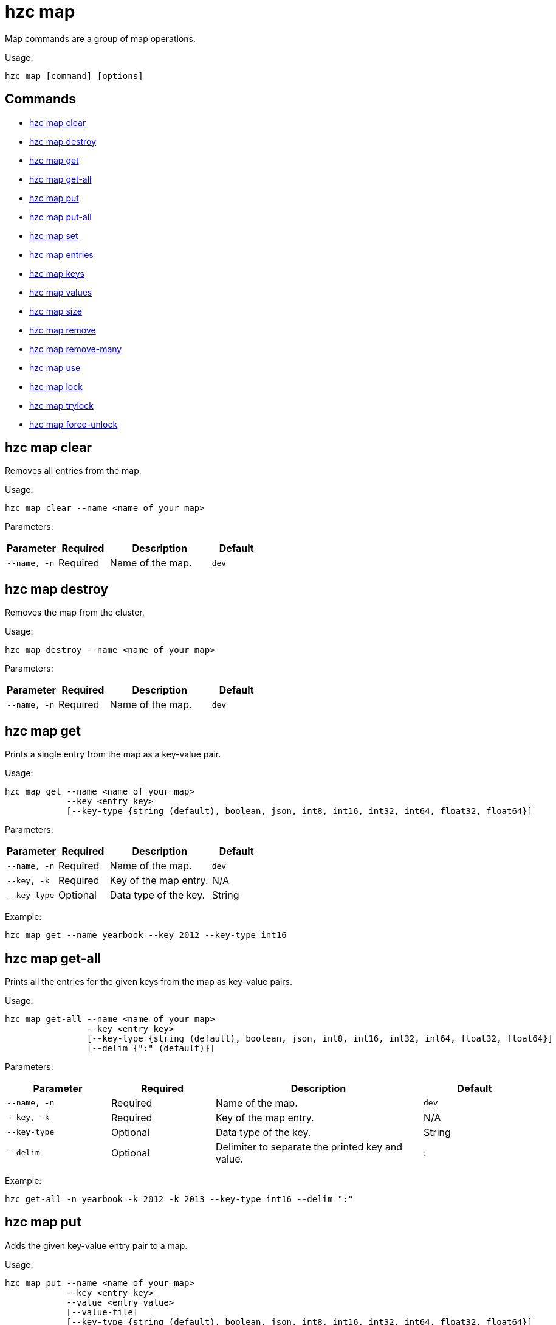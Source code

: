 = hzc map

Map commands are a group of map operations.

Usage:

[source,bash]
----
hzc map [command] [options]
----


== Commands

* <<hzc-map-clear, hzc map clear>>
* <<hzc-map-destroy, hzc map destroy>>
* <<hzc-map-get, hzc map get>>
* <<hzc-map-get-all, hzc map get-all>>
* <<hzc-map-put, hzc map put>>
* <<hzc-map-put-all, hzc map put-all>>
* <<hzc-map-set, hzc map set>>
* <<hzc-map-entries, hzc map entries>>
* <<hzc-map-keys, hzc map keys>>
* <<hzc-map-values, hzc map values>>
* <<hzc-map-size, hzc map size>>
* <<hzc-map-remove, hzc map remove>>
* <<hzc-map-remove-many, hzc map remove-many>>
* <<hzc-map-use, hzc map use>>
* <<hzc-map-lock, hzc map lock>>
* <<hzc-map-trylock, hzc map trylock>>
* <<hzc-map-force-unlock, hzc map force-unlock>>

== hzc map clear

Removes all entries from the map.

Usage:

[source,bash]
----
hzc map clear --name <name of your map>
----

Parameters:

[cols="1m,1a,2a,1a"]
|===
|Parameter|Required|Description|Default

|`--name`, `-n`
|Required
|Name of the map.
|`dev`

|===

== hzc map destroy

Removes the map from the cluster.

Usage:

[source,bash]
----
hzc map destroy --name <name of your map>
----

Parameters:

[cols="1m,1a,2a,1a"]
|===
|Parameter|Required|Description|Default

|`--name`, `-n`
|Required
|Name of the map.
|`dev`

|===

== hzc map get

Prints a single entry from the map as a key-value pair.

Usage:

[source,bash]
----
hzc map get --name <name of your map>
            --key <entry key>
            [--key-type {string (default), boolean, json, int8, int16, int32, int64, float32, float64}]
----

Parameters:

[cols="1m,1a,2a,1a"]
|===
|Parameter|Required|Description|Default

|`--name`, `-n`
|Required
|Name of the map.
|`dev`

|`--key`, `-k`
|Required
|Key of the map entry.
|N/A

|`--key-type`
|Optional
|Data type of the key.
|String

|===

Example:

[source,bash]
----
hzc map get --name yearbook --key 2012 --key-type int16
----

== hzc map get-all

Prints all the entries for the given keys from the map as key-value pairs.

Usage:

[source,bash]
----
hzc map get-all --name <name of your map>
                --key <entry key>
                [--key-type {string (default), boolean, json, int8, int16, int32, int64, float32, float64}]
                [--delim {":" (default)}]
----

Parameters:

[cols="1m,1a,2a,1a"]
|===
|Parameter|Required|Description|Default

|`--name`, `-n`
|Required
|Name of the map.
|`dev`

|`--key`, `-k`
|Required
|Key of the map entry.
|N/A

|`--key-type`
|Optional
|Data type of the key.
|String

|`--delim`
|Optional
|Delimiter to separate the printed key and value.
|:

|===

Example:

[source,bash]
----
hzc get-all -n yearbook -k 2012 -k 2013 --key-type int16 --delim ":"
----

== hzc map put

Adds the given key-value entry pair to a map.

Usage:

[source,bash]
----
hzc map put --name <name of your map>
            --key <entry key>
            --value <entry value>
            [--value-file]
            [--key-type {string (default), boolean, json, int8, int16, int32, int64, float32, float64}]
            [--value-type {string (default), boolean, json, int8, int16, int32, int64, float32, float64}]
            [--max-idle {ns, us, ms, s, m, h (nanosecond, microsecond, millisecond, second, minute, hour)}]
            [--ttl {ns, us, ms, s, m, h (nanosecond, microsecond, millisecond, second, minute, hour)}]
----

Parameters:

[cols="1m,1a,2a,1a"]
|===
|Parameter|Required|Description|Default

|`--name`, `-n`
|Required
|Name of the map.
|`dev`

|`--key`, `-k`
|Required
|Key of the map entry.
|N/A

|`--value`, `-v`
|Required
|Value to set for the key. Mutually exclusive with `--value-file`.
|N/A

|`--value-file`, `-f`
|Optional
|Path to a file that contains the value to set for the key. Use `-` (dash) to read from `stdin`. Mutually exclusive with `--value`.
|N/A

|`--key-type`
|Optional
|Data type of the key.
|String

|`--value-type`, `-t`
|Optional
|Data type of the value.
|String

|`--max-idle`
|Optional
|Maximum time in milliseconds for the entry to stay idle in the map. It cannot be shorter than 1 second (1000 ms).
|N/A

|`--ttl`
|Optional
|Duration in milliseconds after which the entry will expire and be evicted. It cannot be shorter than 1 second (1000 ms).
|N/A

|===

Example:

[source,bash]
----
hzc map put --key-type string --key hello --value-type float32 --value 19.94 --name myMap --ttl 1300ms --max-idle 1400ms
----

== hzc map put-all

Adds the given key-value entry pairs to a map.

Usage:

[source,bash]
----
hzc map put-all --name <name of your map>
            --key <entry key>
            --value <entry value>
            [--value-file]
            [--key-type {string (default), boolean, json, int8, int16, int32, int64, float32, float64}]
            [--value-type {string (default), boolean, json, int8, int16, int32, int64, float32, float64}]
            [--max-idle {ns, us, ms, s, m, h (nanosecond, microsecond, millisecond, second, minute, hour)}]
            [--ttl {ns, us, ms, s, m, h (nanosecond, microsecond, millisecond, second, minute, hour)}]
----

Parameters:

[cols="1m,1a,2a,1a"]
|===
|Parameter|Required|Description|Default

|`--name`, `-n`
|Required
|Name of the map.
|`dev`

|`--key`, `-k`
|Required
|Key of the map entry.
|N/A

|`--value`, `-v`
|Required
|Value to set for the key. Mutually exclusive with `--value-file`.
|N/A

|`--value-file`, `-f`
|Optional
|Path to a file that contains the value to set for the key. Use `-` (dash) to read from `stdin`. Mutually exclusive with `--value`.
|N/A

|`--key-type`
|Optional
|Data type of the key.
|String

|`--value-type`, `-t`
|Optional
|Data type of the value.
|String

|`--json-entry`
|Optional
|Path to a JSON file that contains entries. Mutually exclusive with `--value`, `--value-file`, and `--value-type`.
|N/A

|===

Example:

[source,bash]
----
# Keys and values are matched with the given order
hzc map put-all --name mapname --key-type int16 --key 1 --key 2 --value-type json --value-file valueFile.json --value '{"field":"tmp"}'
---

Example using `json-entry`:

[source,bash]
----
hzc map put-all --name mapname --json-entry entries.json
---

Example JSON file:

[source,json]
----
{
  "key1": "value1",
  "key2": {
    "innerData": "data",
    "anotherInnerData": 5.0
  },
  "key3": true,
  "key4": [1, 2, 3, 4, 5]
}
----

== hzc map set

Sets the value of a given key in a map.

Usage:

[source,bash]
----
hzc map set --name <name of your map>
            --key <entry key>
            --value <entry value>
            [--value-file]
            [--key-type {string (default), boolean, json, int8, int16, int32, int64, float32, float64}]
            [--value-type {string (default), boolean, json, int8, int16, int32, int64, float32, float64}]
            [--max-idle {ns, us, ms, s, m, h (nanosecond, microsecond, millisecond, second, minute, hour)}]
            [--ttl {ns, us, ms, s, m, h (nanosecond, microsecond, millisecond, second, minute, hour)}]
----

Parameters:

[cols="1m,1a,2a,1a"]
|===
|Parameter|Required|Description|Default

|`--name`, `-n`
|Required
|Name of the map.
|`dev`

|`--key`, `-k`
|Required
|Key of the map entry.
|N/A

|`--value`, `-v`
|Required
|Value to set for the key. Mutually exclusive with `--value-file`.
|N/A

|`--value-file`, `-f`
|Optional
|Path to a file that contains the value to set for the key. Use `-` (dash) to read from `stdin`. Mutually exclusive with `--value`.
|N/A

|`--key-type`
|Optional
|Data type of the key.
|String

|`--value-type`, `-t`
|Optional
|Data type of the value.
|String

|`--max-idle`
|Optional
|Maximum time in milliseconds for the entry to stay idle in the map. It cannot be shorter than 1 second (1000 ms).
|N/A

|`--ttl`
|Optional
|Duration in milliseconds after which the entry will expire and be evicted. It cannot be shorter than 1 second (1000 ms).
|N/A

|===

Example:

[source,bash]
----
hzc map set --key-type string --key hello --value-type float32 --value 19.94 --name myMap --ttl 1300ms --max-idle 1400ms
----

== hzc map entries

Gets all the entries of the specified map.

Usage:

[source,bash]
----
hzc map entries --name <name of your map> [--delim <delimeter>]
----

Parameters:

[cols="1m,1a,2a,1a"]
|===
|Parameter|Required|Description|Default

|`--name`, `-n`
|Required
|Name of the map.
|`dev`

|`--delim`
|Optional
|Delimiter to separate the printed key and value.
|:

|===

Example:

[source,bash]
----
hzc map entries -n myMap --delim ","
----

== hzc map keys

Gets all the entry keys from the map.

Usage:

[source,bash]
----
hzc map keys --name <name of your map>
----

Parameters:

[cols="1m,1a,2a,1a"]
|===
|Parameter|Required|Description|Default

|`--name`, `-n`
|Required
|Name of the map.
|`dev`

|===

== hzc map values

Gets all the entry values from the map.

Usage:

[source,bash]
----
hzc map values --name <name of your map>
----

Parameters:

[cols="1m,1a,2a,1a"]
|===
|Parameter|Required|Description|Default

|`--name`, `-n`
|Required
|Name of the map.
|`dev`

|===

== hzc map size

Prints the size of the given the map.

Usage:

[source,bash]
----
hzc map size --name <name of your map>
----

Parameters:

[cols="1m,1a,2a,1a"]
|===
|Parameter|Required|Description|Default

|`--name`, `-n`
|Required
|Name of the map.
|`dev`

|===

== hzc map remove

Deletes the value of a given key in a map.

Usage:

[source,bash]
----
hzc map remove --name <name of your map>
               --key <entry key>
               [--key-type {string (default), boolean, json, int8, int16, int32, int64, float32, float64}]
----

Parameters:

[cols="1m,1a,2a,1a"]
|===
|Parameter|Required|Description|Default

|`--name`, `-n`
|Required
|Name of the map.
|`dev`

|`--key`, `-k`
|Required
|Key of the map entry.
|N/A

|`--key-type`
|Optional
|Data type of the key.
|String

|===

Example:

[source,bash]
----
hzc map remove --name myMap --key k1
----

== hzc map remove-many

Removes entries from the map having the provided keys.

Usage:

[source,bash]
----
hzc map remove-many --name <name of your map>
               [--key-type {string (default), boolean, json, int8, int16, int32, int64, float32, float64}]
               --key keyname [--key keyname2...]
----

Parameters:

[cols="1m,1a,2a,1a"]
|===
|Parameter|Required|Description|Default

|`--name`, `-n`
|Required
|Name of the map.
|`dev`

|`--key`, `-k`
|At least one required
|Key of the map entry.
|N/A

|`--key-type`
|Optional
|Data type of the key.
|String

|===

Example:

[source,bash]
----
hzc map remove --name myMap --key k1 --key k2
----

== hzc map lock

Locks the specified key of the given map.

Usage:

[source,bash]
----
hzc map lock --key <entry key> --name <name of your map> [--lease-time <duration>]
----

Parameters:

[cols="1m,1a,2a,1a"]
|===
|Parameter|Required|Description|Default

|`--name`, `-n`
|Required
|Name of the map.
|`dev`

|`--key`, `-k`
|Required
|Key of the map entry.
|N/A

|`--key-type`
|Optional
|Data type of the key.
|String

|`--lease-time`
|Optional
|Duration in milliseconds to hold the lock.
|Indefinite

|===

Example:

[source,bash]
----
hzc map lock --key k1 --name myMap --lease-time 10ms
----

== hzc map trylock

Tries to lock the specified key of the given map. Prints *unsuccessful* if not successful.

Usage:

[source,bash]
----
hzc map trylock --key <entry key> --name <name of your map> [--lease-time <duration>] [--timeout <duration>]
----

Parameters:

[cols="1m,1a,2a,1a"]
|===
|Parameter|Required|Description|Default

|`--name`, `-n`
|Required
|Name of the map.
|`dev`

|`--key`, `-k`
|Required
|Key of the map entry.
|N/A

|`--key-type`
|Optional
|Data type of the key.
|String

|`--lease-time`
|Optional
|Duration in milliseconds to hold the lock.
|Indefinite

|`--timeout`
|Optional
|Duration in milliseconds to wait for the lock to be available.
|No timeout

|===

Example:

[source,bash]
----
hzc map trylock --key k1 --name myMap --timeout 10ms --lease-time 2m
----

== hzc map force-unlock

Force-unlocks the specified key of the given map.

Usage:

[source,bash]
----
hzc map force-unlock --name <name of your map>
                     --key <entry key>
                     [--key-type {string (default), boolean, json, int8, int16, int32, int64, float32, float64}]
----

Parameters:

[cols="1m,1a,2a,1a"]
|===
|Parameter|Required|Description|Default

|`--name`, `-n`
|Required
|Name of the map.
|`dev`

|`--key`, `-k`
|Required
|Key of the map entry.
|N/A

|`--key-type`
|Optional
|Data type of the key.
|String

|===

Example:

[source,bash]
----
hzc map force-unlock --name myMap --key k1
----

== hzc map use

Sets the default map name. This command can be used only in the interactive mode (???link???).

Usage:

[source,bash]
----
hzc map use <new map name>
            [--reset]
----

Parameters:

[cols="1m,1a,2a,1a"]
|===
|Parameter|Required|Description|Default

|`--reset`
|Optional
|Unsets the default name for the map.
|N/A
|===

Example:

[source,bash]
----
hzc map use m1           # sets the default map name to m1 unless set explicitly in a parameter
hzc map get --key k1     # "--name m1" is inferred
hzc map use --reset      # resets the default map name
----
